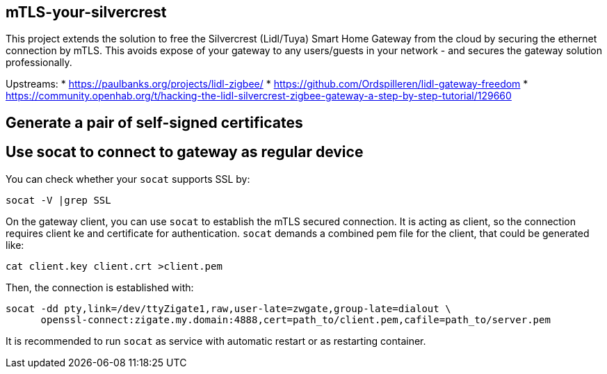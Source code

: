 == mTLS-your-silvercrest
This project extends the solution to free the Silvercrest (Lidl/Tuya) Smart Home Gateway 
from the cloud by securing the ethernet connection by mTLS. This avoids expose of
your gateway to any users/guests in your network - and secures the gateway solution professionally.

Upstreams:
* https://paulbanks.org/projects/lidl-zigbee/
* https://github.com/Ordspilleren/lidl-gateway-freedom
* https://community.openhab.org/t/hacking-the-lidl-silvercrest-zigbee-gateway-a-step-by-step-tutorial/129660

== Generate a pair of self-signed certificates
-----
-----

== Use socat to connect to gateway as regular device

You can check whether your `socat` supports SSL by:
-----
socat -V |grep SSL
-----

On the gateway client, you can use `socat` to establish the mTLS secured connection.
It is acting as client, so the connection requires client ke and certificate for authentication.
`socat` demands a combined pem file for the client, that could be generated like: 
-----
cat client.key client.crt >client.pem
-----

Then, the connection is established with:
-----
socat -dd pty,link=/dev/ttyZigate1,raw,user-late=zwgate,group-late=dialout \
      openssl-connect:zigate.my.domain:4888,cert=path_to/client.pem,cafile=path_to/server.pem
-----
It is recommended to run `socat` as service with automatic restart or as restarting container.